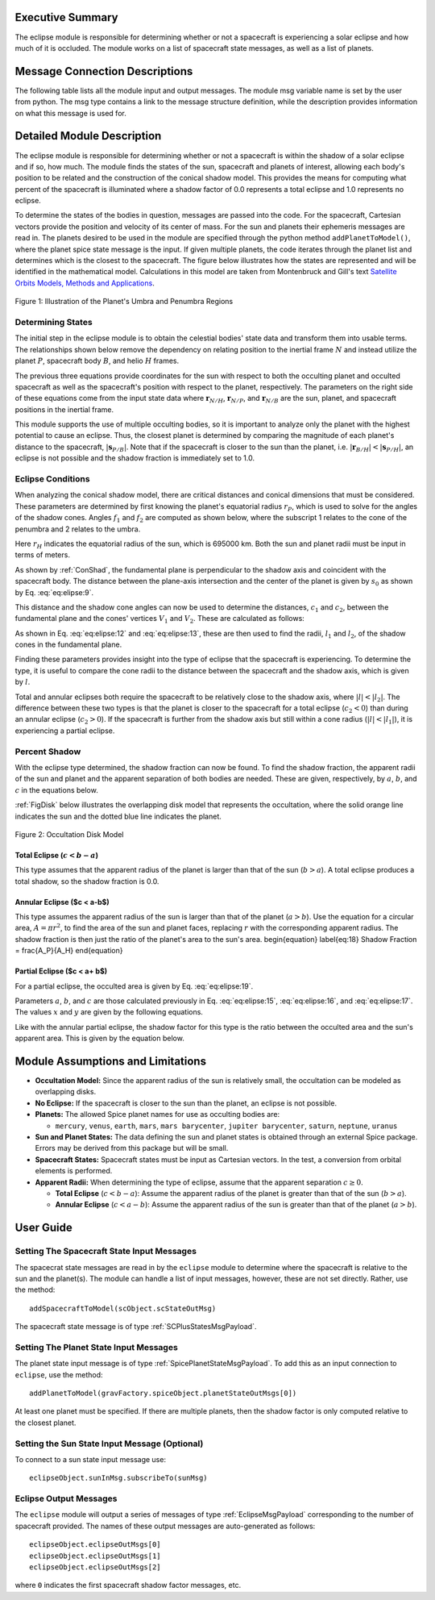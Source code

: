 
Executive Summary
-----------------
The eclipse module is responsible for determining whether or not a spacecraft is experiencing a solar eclipse and
how much of it is occluded. The module works on a list of spacecraft state messages, as well as a list of planets.

Message Connection Descriptions
-------------------------------
The following table lists all the module input and output messages.  The module msg variable name is set by the
user from python.  The msg type contains a link to the message structure definition, while the description
provides information on what this message is used for.


.. table:: Module I/O Messages
    :widths: 25 25 100

    * - Msg Variable Name
      - Msg Type
      - Description
    * - sunInMsg
      - :ref:`SpicePlanetStateMsgPayload`
      - sun ephemeris input message name
    * - vec:planetInMsgs
      - :ref:`SpicePlanetStateMsgPayload`
      - A vector of planet incoming state message names ordered by the sequence in which planet are added to the module
    * - vec:positionInMsgs
      - :ref:`SCPlusStatesMsgPayload`
      - vector of msgs for each spacecraft position state for which to evaluate eclipse conditions
    * - vec:eclipseOutMsgs
      - :ref:`EclipseMsgPayload`
      - vector of eclispe output msg names


Detailed Module Description
---------------------------
The eclipse module is responsible for determining whether or not a spacecraft is within the shadow of a solar eclipse and if so, how much. The module finds the states of the sun, spacecraft and planets of interest, allowing each body's position to be related and the construction of the conical shadow model. This provides the means for computing what percent of the spacecraft is illuminated where a shadow factor of 0.0 represents a total eclipse and 1.0 represents no eclipse.

To determine the states of the bodies in question, messages are passed into the code. For the spacecraft, Cartesian vectors provide the position and velocity of its center of mass. For the sun and planets their ephemeris messages are read in. The planets desired to be used in the module are specified through the python method ``addPlanetToModel()``, where the planet spice state message is the input.  If given multiple planets, the code iterates through the planet list and determines which is the closest to the spacecraft.  The figure below illustrates how the states are represented and will be identified in the mathematical model. Calculations in this model are taken from Montenbruck and Gill's text `Satellite Orbits Models, Methods and Applications <http://doi.org/10.1007/978-3-642-58351-3>`__.

.. _ConShad:
.. figure:: /../../src/simulation/environment/eclipse/_Documentation/Images/conical_shadow.svg
    :align: center

    Figure 1: Illustration of the Planet's Umbra and Penumbra Regions



Determining States
~~~~~~~~~~~~~~~~~~
The initial step in the eclipse module is to obtain the celestial bodies' state data and transform them into usable terms. The relationships shown below remove the dependency on relating position to the inertial frame :math:`N` and instead utilize the planet :math:`P`, spacecraft body :math:`B`, and helio :math:`H` frames.

.. math:: \mathbf{s}_{P/H} = \mathbf{r}_{N/H} - \mathbf{r}_{N/P}
    :label: eq:elipse:1

.. math:: \mathbf{r}_{B/H} = \mathbf{r}_{N/H} - \mathbf{r}_{N/B}
    :label: eq:elipse:2

.. math:: \mathbf{s}_{P/B} = \mathbf{r}_{N/B} - \mathbf{r}_{N/P}
    :label: eq:elipse:3

The previous three equations provide coordinates for the sun with respect to both the occulting planet and occulted spacecraft as well as the spacecraft's position with respect to the planet, respectively. The parameters on the right side of these equations come from the input state data where :math:`\mathbf{r}_{N/H}`, :math:`\mathbf{r}_{N/P}`, and :math:`\mathbf{r}_{N/B}` are the sun, planet, and spacecraft positions in the inertial frame.

This module supports the use of multiple occulting bodies, so it is important to analyze only the planet with the highest potential to cause an eclipse. Thus, the closest planet is determined by comparing the magnitude of each planet's distance to the spacecraft, :math:`|\mathbf{s}_{P/B}|`. Note that if the spacecraft is closer to the sun than the planet, i.e. :math:`|\mathbf{r}_{B/H}| < |\mathbf{s}_{P/H}|`, an eclipse is not possible and the shadow fraction is immediately set to 1.0.

Eclipse Conditions
~~~~~~~~~~~~~~~~~~

When analyzing the conical shadow model, there are critical distances and conical dimensions that must be considered. These parameters are determined by first knowing the planet's equatorial radius :math:`r_P`, which is used to solve for the angles of the shadow cones. Angles :math:`f_1` and :math:`f_2` are computed as shown below, where the subscript 1 relates to the cone of the penumbra and 2 relates to the umbra.

.. math:: f_1 = \frac{\arcsin(r_H + r_P)}{| \mathbf{s}_{P/H}|}
    :label: eq:elipse:7

.. math:: f_2 = \frac{\arcsin(r_H - r_P)}{| \mathbf{s}_{P/H}|}
    :label: eq:elipse:8

Here :math:`r_H` indicates the equatorial radius of the sun, which is 695000 km. Both the sun and planet radii must be input in terms of meters.

As shown by :ref:`ConShad`, the fundamental plane is perpendicular to the shadow axis and coincident with the spacecraft body. The distance between the plane-axis intersection and the center of the planet is given by :math:`s_0` as shown by Eq. :eq:`eq:elipse:9`.

.. math:: s_0 = \frac{-\mathbf{s}_{P/B} \cdot \mathbf{s}_{P/H}}{| \mathbf{s}_{P/H}|}
    :label: eq:elipse:9



This distance and the shadow cone angles can now be used to determine the distances, :math:`c_1` and :math:`c_2`, between the fundamental plane and the cones' vertices :math:`V_1` and :math:`V_2`. These are calculated as follows:

.. math:: c_1 = s_0 + \frac{r_P}{\sin(f_1)}
    :label: eq:elipse:10

.. math:: c_2 = s_0 - \frac{r_P}{\sin(f_2)}
    :label: eq:elipse:11

As shown in Eq. :eq:`eq:elipse:12` and :eq:`eq:elipse:13`, these are then used to find the radii, :math:`l_1` and :math:`l_2`, of the shadow cones in the fundamental plane.

.. math:: l_1 = c_1 \tan(f_1)
    :label: eq:elipse:12

.. math:: l_2 = c_2 \tan(f_2)
    :label: eq:elipse:13

Finding these parameters provides insight into the type of eclipse that the spacecraft is experiencing. To determine the type, it is useful to compare the cone radii to the distance between the spacecraft and the shadow axis, which is given by :math:`l`.

.. math:: l = \sqrt{|\mathbf{s}_{P/B}|^2 - s^2_0}
    :label: eq:elipse:14

Total and annular eclipses both require the spacecraft to be relatively close to the shadow axis, where :math:`|l|<| l_2|`. The difference between these two types is that the planet is closer to the spacecraft for a total eclipse (:math:`c_2 < 0`) than during an annular eclipse (:math:`c_2 > 0`). If the spacecraft is further from the shadow axis but still within a cone radius (:math:`|l|<| l_1|`), it is experiencing a partial eclipse.

Percent Shadow
~~~~~~~~~~~~~~

With the eclipse type determined, the shadow fraction can now be found. To find the shadow fraction, the apparent radii of the sun and planet and the apparent separation of both bodies are needed. These are given, respectively, by :math:`a`, :math:`b`, and :math:`c` in the equations below.

.. math:: a = \arcsin(\frac{r_H}{| \mathbf{r}_{B/H}|})
    :label: eq:elipse:15

.. math:: b = \arcsin(\frac{r_P}{| \mathbf{s}_{P/B}|})
    :label: eq:elipse:16

.. math:: c = \arccos(\frac{-\mathbf{s}_{P/B} \cdot \mathbf{r}_{B/H}}{| \mathbf{s}_{P/B}| | \mathbf{r}_{B/H}|})
    :label: eq:elipse:17

:ref:`FigDisk` below illustrates the overlapping disk model that represents the occultation, where the solid orange line indicates the sun and the dotted blue line indicates the planet.

.. _FigDisk:
.. figure:: /../../src/simulation/environment/eclipse/_Documentation/Images/diskModel.svg
    :align: center

    Figure 2: Occultation Disk Model

Total Eclipse (:math:`c < b-a`)
"""""""""""""""""""""""""""""""

This type assumes that the apparent radius of the planet is larger than that of the sun (:math:`b>a`). A total eclipse produces a total shadow, so the shadow fraction is 0.0.


Annular Eclipse ($c < a-b$)
"""""""""""""""""""""""""""

This type assumes the apparent radius of the sun is larger than that of the planet (:math:`a>b`). Use the equation for a circular area, :math:`A = \pi r^2`, to find the area of the sun and planet faces, replacing :math:`r` with the corresponding apparent radius. The shadow fraction is then just the ratio of the planet's area to the sun's area.
\begin{equation} \label{eq:18}
Shadow Fraction = \frac{A_P}{A_H}
\end{equation}

Partial Eclipse ($c < a+ b$)
""""""""""""""""""""""""""""

For a partial eclipse, the occulted area is given by Eq. :eq:`eq:elipse:19`.

.. math:: A = a^2 \arccos(\frac{x}{a}) + b^2 \arccos(\frac{c-x}{b}) - cy
    :label: eq:elipse:19

Parameters :math:`a`, :math:`b`, and :math:`c` are those calculated previously in Eq. :eq:`eq:elipse:15`, :eq:`eq:elipse:16`, and :eq:`eq:elipse:17`. The values :math:`x` and :math:`y` are given by the following equations.

.. math:: x = \frac{c^2 + a^2 - b^2}{2c}
    :label: eq:elipse:20

.. math:: y = \sqrt{a^2 - x^2}
    :label: eq:elipse:21

Like with the annular partial eclipse, the shadow factor for this type is the ratio between the occulted area and the sun's apparent area. This is given by the equation below.

.. math:: \text{Shadow Fraction} = 1 - \frac{A}{\pi a^2}
    :label: eq:elipse:22


Module Assumptions and Limitations
----------------------------------

- **Occultation Model:** Since the apparent radius of the sun is relatively small, the occultation can be modeled as
  overlapping disks.
- **No Eclipse:** If the spacecraft is closer to the sun than the planet, an eclipse is not possible.
- **Planets:** The allowed Spice planet names for use as occulting bodies are:

  - ``mercury``, ``venus``, ``earth``, ``mars``, ``mars barycenter``, ``jupiter barycenter``, ``saturn``,
    ``neptune``, ``uranus``
- **Sun and Planet States:** The data defining the sun and planet states is obtained through an external Spice package.
  Errors may be derived from this package but will be small.
- **Spacecraft States:** Spacecraft states must be input as Cartesian vectors. In the test, a conversion from orbital
  elements is performed.
- **Apparent Radii:** When determining the type of eclipse, assume that the apparent separation :math:`c \geq 0`.

  - **Total Eclipse** (:math:`c<b-a`): Assume the apparent radius of the planet is greater than that of
    the sun (:math:`b>a`).
  - **Annular Eclipse** (:math:`c<a-b`): Assume the apparent radius of the sun is greater than that of the
    planet (:math:`a>b`).

User Guide
----------

Setting The Spacecraft State Input Messages
~~~~~~~~~~~~~~~~~~~~~~~~~~~~~~~~~~~~~~~~~~~
The spacecrat state messages are read in by the ``eclipse`` module to determine where the spacecraft is relative to the sun and the planet(s).  The module can handle a list of input messages, however, these are not set directly.  Rather, use the method::

    addSpacecraftToModel(scObject.scStateOutMsg)

The spacecraft state message is of type :ref:`SCPlusStatesMsgPayload`.

Setting The Planet State Input Messages
~~~~~~~~~~~~~~~~~~~~~~~~~~~~~~~~~~~~~~~
The planet state input message is of type :ref:`SpicePlanetStateMsgPayload`.  To add this as an input connection to ``eclipse``, use the method::

    addPlanetToModel(gravFactory.spiceObject.planetStateOutMsgs[0])

At least one planet must be specified.  If there are multiple planets, then the shadow factor is only computed relative to the closest planet.

Setting the Sun State Input Message (Optional)
~~~~~~~~~~~~~~~~~~~~~~~~~~~~~~~~~~~~~~~~~~~~~~
To connect to a sun state input message use::

    eclipseObject.sunInMsg.subscribeTo(sunMsg)

Eclipse Output Messages
~~~~~~~~~~~~~~~~~~~~~~~
The ``eclipse`` module will output a series of messages of type :ref:`EclipseMsgPayload` corresponding to the number of spacecraft provided.  The names of these output messages are auto-generated as follows::

    eclipseObject.eclipseOutMsgs[0]
    eclipseObject.eclipseOutMsgs[1]
    eclipseObject.eclipseOutMsgs[2]

where ``0`` indicates the first spacecraft shadow factor messages, etc.
